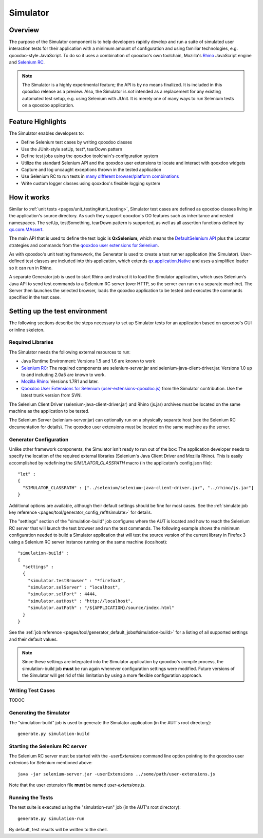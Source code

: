 .. _pages/development/simulator#simulator:

Simulator
*********

Overview
--------

The purpose of the Simulator component is to help developers rapidly develop and run a suite of simulated user interaction tests for their application with a minimum amount of configuration and using familiar technologies, e.g. qooxdoo-style JavaScript.
To do so it uses a combination of qooxdoo's own toolchain, Mozilla's `Rhino <http://www.mozilla.org/rhino/>`_ JavaScript engine and `Selenium RC <http://seleniumhq.org/projects/remote-control/>`_.

.. note::

    The Simulator is a highly experimental feature; the API is by no means finalized. It is included in this qooxdoo release as a preview.    
    Also, the Simulator is *not* intended as a replacement for any existing automated test setup, e.g. using Selenium with JUnit. It is merely one of many ways to run Selenium tests on a qooxdoo application.

Feature Highlights
------------------

The Simulator enables developers to:

* Define Selenium test cases by writing qooxdoo classes
* Use the JUnit-style setUp, test*, tearDown pattern
* Define test jobs using the qooxdoo toolchain's configuration system
* Utilize the standard Selenium API and the qooxdoo user extensions to locate and interact with qooxdoo widgets
* Capture and log uncaught exceptions thrown in the tested application
* Use Selenium RC to run tests in `many different browser/platform combinations <http://seleniumhq.org/about/platforms.html#browsers>`_
* Write custom logger classes using qooxdoo's flexible logging system

How it works
------------

Similar to :ref:`unit tests <pages/unit_testing#unit_testing>`, Simulator test cases are defined as qooxdoo classes living in the application's source directory. As such they support qooxdoo's OO features such as inheritance and nested namespaces. The setUp, testSomething, tearDown pattern is supported, as well as all assertion functions defined by `qx.core.MAssert <http://demo.qooxdoo.org/%{version}/apiviewer/#qx.core.MAssert>`_.

The main API that is used to define the test logic is **QxSelenium**, which means the `DefaultSelenium API <http://release.seleniumhq.org/selenium-remote-control/0.9.0/doc/java/>`_ plus the Locator strategies and commands from the `qooxdoo user extensions for Selenium <http://qooxdoo.org/contrib/project/simulator#selenium_user_extension_for_qooxdoo>`_.

As with qooxdoo's unit testing framework, the Generator is used to create a test runner application (the Simulator). User-defined test classes are included into this application, which extends `qx.application.Native <http://demo.qooxdoo.org/%{version}/apiviewer/#qx.application.Native>`_ and uses a simplified loader so it can run in Rhino.

A separate Generator job is used to start Rhino and instruct it to load the Simulator application, which uses Selenium's Java API to send test commands to a Selenium RC server (over HTTP, so the server can run on a separate machine). The Server then launches the selected browser, loads the qooxdoo application to be tested and executes the commands specified in the test case.

Setting up the test environment
-------------------------------

The following sections describe the steps necessary to set up Simulator tests for an application based on qooxdoo's GUI or inline skeleton.

Required Libraries
==================

The Simulator needs the following external resources to run: 

* Java Runtime Environment: Versions 1.5 and 1.6 are known to work 
* `Selenium RC <http://seleniumhq.org/download/>`_: The required components are selenium-server.jar and selenium-java-client-driver.jar. Versions 1.0 up to and including 2.0a5 are known to work.
* `Mozilla Rhino <http://www.mozilla.org/rhino/download.html>`_: Versions 1.7R1 and later.
* `Qooxdoo User Extensions for Selenium (user-extensions-qooxdoo.js) <http://qooxdoo.org/contrib/project/simulator>`_ from the Simulator contribution. Use the latest trunk version from SVN.

The Selenium Client Driver (selenium-java-client-driver.jar) and Rhino (js.jar) archives must be located on the same machine as the application to be tested.

The Selenium Server (selenium-server.jar) can optionally run on a physically separate host (see the Selenium RC documentation for details). The qooxdoo user extensions must be located on the same machine as the server.

Generator Configuration
=======================

Unlike other framework components, the Simulator isn't ready to run out of the box: The application developer needs to specify the location of the required external libraries (Selenium's Java Client Driver and Mozilla Rhino). This is easily accomplished by redefining the *SIMULATOR_CLASSPATH* macro (in the applicaton's config.json file):

::

    "let" :
    {
      "SIMULATOR_CLASSPATH" : ["../selenium/selenium-java-client-driver.jar", "../rhino/js.jar"]
    } 

Additional options are available, although their default settings should be fine for most cases. See the :ref:`simulate job key reference <pages/tool/generator_config_ref#simulate>` for details. 

The "settings" section of the "simulation-build" job configures where the AUT is located and how to reach the Selenium RC server that will launch the test browser and run the test commands.
The following example shows the minimum configuration needed to build a Simulator application that will test the source version of the current library in Firefox 3 using a Selenium RC server instance running on the same machine (localhost):

::

    "simulation-build" :
    {
      "settings" :
      {
        "simulator.testBrowser" : "*firefox3",
        "simulator.selServer" : "localhost",
        "simulator.selPort" : 4444,
        "simulator.autHost" : "http://localhost",
        "simulator.autPath" : "/${APPLICATION}/source/index.html"
      }
    }

See the :ref:`job reference <pages/tool/generator_default_jobs#simulation-build>` for a listing of all supported settings and their default values.

.. note::

    Since these settings are integrated into the Simulator application by qooxdoo's compile process, the simulation-build job **must** be run again whenever configuration settings were modified. Future versions of the Simulator will get rid of this limitation by using a more flexible configuration approach.


Writing Test Cases
==================
TODOC

Generating the Simulator
========================
The "simulation-build" job is used to generate the Simulator application (in the AUT's root directory):

::

  generate.py simulation-build

Starting the Selenium RC server
===============================

The Selenium RC server must be started with the *-userExtensions* command line option pointing to the qooxdoo user extenions for Selenium mentioned above:

::

  java -jar selenium-server.jar -userExtensions ../some/path/user-extensions.js
  
Note that the user extension file **must** be named *user-extensions.js*. 

Running the Tests
=================

The test suite is executed using the "simulation-run" job (in the AUT's root directory):

::

  generate.py simulation-run

By default, test results will be written to the shell.